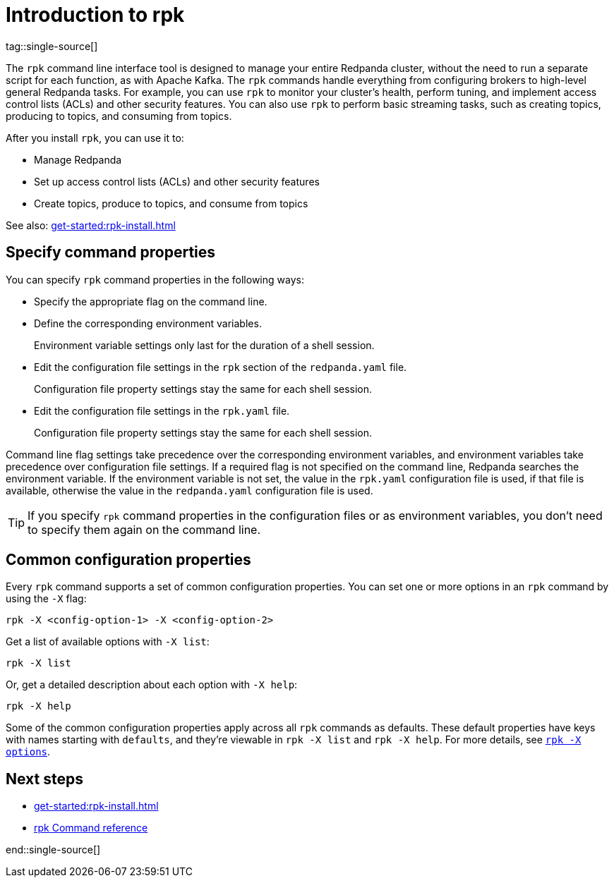 = Introduction to rpk
:page-categories: rpk
// Do not put page aliases in the single-sourced content
// TODO: We can either tag like this or put all this content in a partial and include that partial here and in cloud docs/other contexts. But we must separate the title + page aliases so that writers can define custom page aliases for cloud content.
// tag::single-source[]
tag::single-source[]
:description: pass:q[Learn about `rpk` and how to use it to interact with your Redpanda cluster.]

The `rpk` command line interface tool is designed to manage your entire Redpanda cluster, without the need to run a separate script for each function, as with Apache Kafka. The `rpk` commands handle everything from configuring brokers to high-level general Redpanda tasks. For example, you can use `rpk` to monitor your cluster's health, perform tuning, and implement access control lists (ACLs) and other security features. You can also use `rpk` to perform basic streaming tasks, such as creating topics, producing to topics, and consuming from topics.

After you install `rpk`, you can use it to:

* Manage Redpanda
* Set up access control lists (ACLs) and other security features
* Create topics, produce to topics, and consume from topics

See also: xref:get-started:rpk-install.adoc[]

== Specify command properties

You can specify `rpk` command properties in the following ways:

* Specify the appropriate flag on the command line.
* Define the corresponding environment variables.
+
Environment variable settings only last for the duration of a shell session.

* Edit the configuration file settings in the `rpk` section of the `redpanda.yaml` file.
+
Configuration file property settings stay the same for each shell session.

* Edit the configuration file settings in the `rpk.yaml` file.
+
Configuration file property settings stay the same for each shell session.

Command line flag settings take precedence over the corresponding environment variables, and environment variables take precedence over configuration file settings. If a required flag is not specified on the command line, Redpanda searches the environment variable. If the environment variable is not set, the value in the `rpk.yaml` configuration file is used, if that file is available, otherwise the value in the `redpanda.yaml` configuration file is used.

TIP: If you specify `rpk` command properties in the configuration files or as environment variables, you don't need to specify them again on the command line.

== Common configuration properties

Every `rpk` command supports a set of common configuration properties. You can set one or more options in an `rpk` command by using the `-X` flag:

[,bash]
----
rpk -X <config-option-1> -X <config-option-2>
----

Get a list of available options with `-X list`:

[,bash]
----
rpk -X list
----

Or, get a detailed description about each option with `-X help`:

[,bash]
----
rpk -X help
----

Some of the common configuration properties apply across all `rpk` commands as defaults. These default properties have keys with names starting with `defaults`, and they're viewable in `rpk -X list` and `rpk -X help`. For more details, see xref:reference:rpk/rpk-x-options.adoc[`rpk -X options`].

== Next steps

* xref:get-started:rpk-install.adoc[]
* xref:reference:rpk/index.adoc[rpk Command reference]

// end::single-source[]
end::single-source[]
